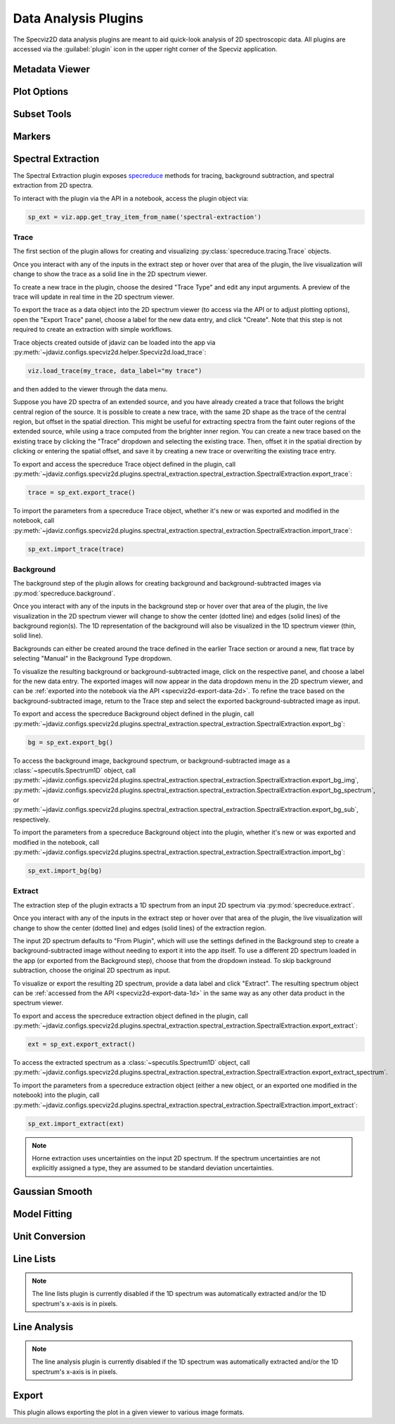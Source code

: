.. _specviz2d-plugins:

*********************
Data Analysis Plugins
*********************

The Specviz2D data analysis plugins are meant to aid quick-look analysis
of 2D spectroscopic data. All plugins are accessed via the :guilabel:`plugin`
icon in the upper right corner of the Specviz application. 

.. _specviz2d-metadata-viewer:

Metadata Viewer
===============

.. seealso::

    :ref:`Metadata Viewer <imviz_metadata-viewer>`
        Imviz documentation on using the metadata viewer.

.. _specviz2d-plot-options:

Plot Options
============

.. seealso::

    :ref:`Plot Options <specviz-plot-options>`
        Specviz documentation on the plot options plugin.

.. _specviz2d-subset-plugin:

Subset Tools
============

.. seealso::

    :ref:`Subset Tools <imviz-subset-plugin>`
        Imviz documentation describing the concept of subsets in Jdaviz.
  
Markers
=======

.. seealso::

    :ref:`Markers <markers-plugin>`
        Imviz documentation describing the markers plugin.

.. _specviz2d-spectral-extraction:

Spectral Extraction
===================

The Spectral Extraction plugin exposes `specreduce <https://specreduce.readthedocs.io>`_
methods for tracing, background subtraction, and spectral extraction from 2D spectra.

To interact with the plugin via the API in a notebook, access the plugin object via:

.. code-block:: python

  sp_ext = viz.app.get_tray_item_from_name('spectral-extraction')


Trace
-----

The first section of the plugin allows for creating and visualizing 
:py:class:`specreduce.tracing.Trace` objects.

Once you interact with any of the inputs in the extract step or hover over that area
of the plugin, the live visualization will change to show the trace as a solid line
in the 2D spectrum viewer.

To create a new trace in the plugin, choose the desired "Trace Type" and edit any input arguments.
A preview of the trace will update in real time in the 2D spectrum viewer.

To export the trace as a data object into the 2D spectrum viewer (to access via the API or to 
adjust plotting options), open the "Export Trace" panel, choose a label for the new data entry,
and click "Create".  Note that this step is not required to create an extraction with simple
workflows.

Trace objects created outside of jdaviz can be loaded into the app via :py:meth:`~jdaviz.configs.specviz2d.helper.Specviz2d.load_trace`:

.. code-block:: python

  viz.load_trace(my_trace, data_label="my trace")

and then added to the viewer through the data menu.

Suppose you have 2D spectra of an extended source, and you have already created a trace that follows the
bright central region of the source. It is possible to create a new trace, with the same 2D
shape as the trace of the central region, but offset in the spatial direction. This might be useful
for extracting spectra from the faint outer regions of the extended source, while using a trace computed from the
brighter inner region. You can create a new trace based on the existing trace by clicking
the "Trace" dropdown and selecting the existing trace. Then, offset it in the spatial direction by clicking or entering
the spatial offset, and save it by creating a new trace or overwriting the existing trace entry.

To export and access the specreduce Trace object defined in the plugin, call
:py:meth:`~jdaviz.configs.specviz2d.plugins.spectral_extraction.spectral_extraction.SpectralExtraction.export_trace`:

.. code-block:: python

  trace = sp_ext.export_trace()

To import the parameters from a specreduce Trace object, whether it's new or was exported and modified in the notebook, call :py:meth:`~jdaviz.configs.specviz2d.plugins.spectral_extraction.spectral_extraction.SpectralExtraction.import_trace`:

.. code-block:: python

  sp_ext.import_trace(trace)

Background
----------

The background step of the plugin allows for creating background and background-subtracted
images via :py:mod:`specreduce.background`.

Once you interact with any of the inputs in the background step or hover over that area
of the plugin, the live visualization in the 2D spectrum viewer will change to show the center 
(dotted line) and edges (solid lines) of the background region(s).  The 1D representation of the
background will also be visualized in the 1D spectrum viewer (thin, solid line).

Backgrounds can either be created around the trace defined in the earlier Trace section or around a new,
flat trace by selecting "Manual" in the Background Type dropdown.

To visualize the resulting background or background-subtracted image, click on the respective panel,
and choose a label for the new data entry.  The exported images will now appear in the data dropdown
menu in the 2D spectrum viewer, and can be :ref:`exported into the notebook via the API <specviz2d-export-data-2d>`.  
To refine the trace based on the background-subtracted image, return
to the Trace step and select the exported background-subtracted image as input. 

To export and access the specreduce Background object defined in the plugin, call :py:meth:`~jdaviz.configs.specviz2d.plugins.spectral_extraction.spectral_extraction.SpectralExtraction.export_bg`:

.. code-block:: python

  bg = sp_ext.export_bg()

To access the background image, background spectrum, or background-subtracted image as a :class:`~specutils.Spectrum1D` object,
call :py:meth:`~jdaviz.configs.specviz2d.plugins.spectral_extraction.spectral_extraction.SpectralExtraction.export_bg_img`,
:py:meth:`~jdaviz.configs.specviz2d.plugins.spectral_extraction.spectral_extraction.SpectralExtraction.export_bg_spectrum`,
or :py:meth:`~jdaviz.configs.specviz2d.plugins.spectral_extraction.spectral_extraction.SpectralExtraction.export_bg_sub`, respectively.

To import the parameters from a specreduce Background object into the plugin, whether it's new or was exported and modified in the notebook, call :py:meth:`~jdaviz.configs.specviz2d.plugins.spectral_extraction.spectral_extraction.SpectralExtraction.import_bg`:

.. code-block:: python

  sp_ext.import_bg(bg)

Extract
-------

The extraction step of the plugin extracts a 1D spectrum from an input 2D spectrum via
:py:mod:`specreduce.extract`.

Once you interact with any of the inputs in the extract step or hover over that area
of the plugin, the live visualization will change to show the center (dotted line) and
edges (solid lines) of the extraction region.

The input 2D spectrum defaults to "From Plugin", which will use the settings defined in the Background
step to create a background-subtracted image without needing to export it into the app itself.
To use a different 2D spectrum loaded in the app (or exported from the Background step), choose
that from the dropdown instead.  To skip background subtraction, choose the original 2D spectrum
as input.

To visualize or export the resulting 2D spectrum, provide a data label and click "Extract".  The 
resulting spectrum object can be :ref:`accessed from the API <specviz2d-export-data-1d>` in the same
way as any other data product in the spectrum viewer.

To export and access the specreduce extraction object defined in the plugin, call :py:meth:`~jdaviz.configs.specviz2d.plugins.spectral_extraction.spectral_extraction.SpectralExtraction.export_extract`:

.. code-block:: python

  ext = sp_ext.export_extract()

To access the extracted spectrum as a :class:`~specutils.Spectrum1D` object, call :py:meth:`~jdaviz.configs.specviz2d.plugins.spectral_extraction.spectral_extraction.SpectralExtraction.export_extract_spectrum`.

To import the parameters from a specreduce extraction object (either a new object, or an exported one modified in the notebook) into the plugin, call :py:meth:`~jdaviz.configs.specviz2d.plugins.spectral_extraction.spectral_extraction.SpectralExtraction.import_extract`:

.. code-block:: python

  sp_ext.import_extract(ext)


.. note::

    Horne extraction uses uncertainties on the input 2D spectrum. If the
    spectrum uncertainties are not explicitly assigned a type, they are assumed
    to be standard deviation uncertainties.


.. _specviz2d-gaussian-smooth:

Gaussian Smooth
===============

.. seealso::

    :ref:`Gaussian Smooth <gaussian-smooth>`
        Specviz documentation on Gaussian Smooth.

.. _specviz2d-model-fitting:

Model Fitting
=============

.. seealso::

    :ref:`Model Fitting <specviz-model-fitting>`
        Specviz documentation on Model Fitting.


.. _specviz2d-unit-conversion:

Unit Conversion
===============

.. seealso::

    :ref:`Unit Conversion <unit-conversion>`
        Specviz documentation on Unit Conversion.


.. _specviz2d-line-lists:

Line Lists
==========

.. note::
    The line lists plugin is currently disabled if the 1D spectrum was automatically extracted
    and/or the 1D spectrum's x-axis is in pixels.

.. seealso::

    :ref:`Line Lists <line-lists>`
        Specviz documentation on Line Lists.
        

.. _specviz2d-line-analysis:

Line Analysis
=============

.. note::
    The line analysis plugin is currently disabled if the 1D spectrum was automatically extracted
    and/or the 1D spectrum's x-axis is in pixels.

.. seealso::

    :ref:`Line Analysis <line-analysis>`
        Specviz documentation on Line Analysis.

.. _specviz2d-export-plot:

Export
======

This plugin allows exporting the plot in a given viewer to various image formats.
